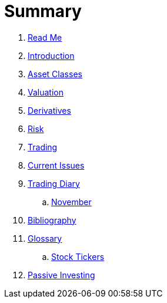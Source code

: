 = Summary

. link:README.adoc[Read Me]
. link:introduction.adoc[Introduction]
. link:asset_classes.adoc[Asset Classes]
. link:valuation.adoc[Valuation]
. link:derivatives.adoc[Derivatives]
. link:risk_measures.adoc[Risk]
. link:where_to_trade.adoc[Trading]
. link:current_issues.adoc[Current Issues]
. link:trading_diary.adoc[Trading Diary]
.. link:november.adoc[November]
. link:bibliography.adoc[Bibliography]
. link:GLOSSARY.adoc[Glossary]
.. link:stock_tickers.adoc[Stock Tickers]
. link:passive_investing.adoc[Passive Investing]


